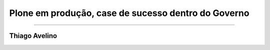 ====================================================
Plone em produção, case de sucesso dentro do Governo
====================================================

-------------------------------

Thiago Avelino
==============


